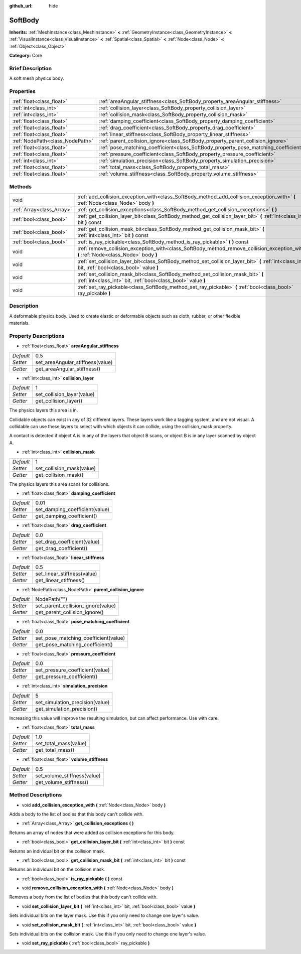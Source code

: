 :github_url: hide

.. Generated automatically by doc/tools/makerst.py in Godot's source tree.
.. DO NOT EDIT THIS FILE, but the SoftBody.xml source instead.
.. The source is found in doc/classes or modules/<name>/doc_classes.

.. _class_SoftBody:

SoftBody
========

**Inherits:** :ref:`MeshInstance<class_MeshInstance>` **<** :ref:`GeometryInstance<class_GeometryInstance>` **<** :ref:`VisualInstance<class_VisualInstance>` **<** :ref:`Spatial<class_Spatial>` **<** :ref:`Node<class_Node>` **<** :ref:`Object<class_Object>`

**Category:** Core

Brief Description
-----------------

A soft mesh physics body.

Properties
----------

+---------------------------------+-------------------------------------------------------------------------------------+--------------+
| :ref:`float<class_float>`       | :ref:`areaAngular_stiffness<class_SoftBody_property_areaAngular_stiffness>`         | 0.5          |
+---------------------------------+-------------------------------------------------------------------------------------+--------------+
| :ref:`int<class_int>`           | :ref:`collision_layer<class_SoftBody_property_collision_layer>`                     | 1            |
+---------------------------------+-------------------------------------------------------------------------------------+--------------+
| :ref:`int<class_int>`           | :ref:`collision_mask<class_SoftBody_property_collision_mask>`                       | 1            |
+---------------------------------+-------------------------------------------------------------------------------------+--------------+
| :ref:`float<class_float>`       | :ref:`damping_coefficient<class_SoftBody_property_damping_coefficient>`             | 0.01         |
+---------------------------------+-------------------------------------------------------------------------------------+--------------+
| :ref:`float<class_float>`       | :ref:`drag_coefficient<class_SoftBody_property_drag_coefficient>`                   | 0.0          |
+---------------------------------+-------------------------------------------------------------------------------------+--------------+
| :ref:`float<class_float>`       | :ref:`linear_stiffness<class_SoftBody_property_linear_stiffness>`                   | 0.5          |
+---------------------------------+-------------------------------------------------------------------------------------+--------------+
| :ref:`NodePath<class_NodePath>` | :ref:`parent_collision_ignore<class_SoftBody_property_parent_collision_ignore>`     | NodePath("") |
+---------------------------------+-------------------------------------------------------------------------------------+--------------+
| :ref:`float<class_float>`       | :ref:`pose_matching_coefficient<class_SoftBody_property_pose_matching_coefficient>` | 0.0          |
+---------------------------------+-------------------------------------------------------------------------------------+--------------+
| :ref:`float<class_float>`       | :ref:`pressure_coefficient<class_SoftBody_property_pressure_coefficient>`           | 0.0          |
+---------------------------------+-------------------------------------------------------------------------------------+--------------+
| :ref:`int<class_int>`           | :ref:`simulation_precision<class_SoftBody_property_simulation_precision>`           | 5            |
+---------------------------------+-------------------------------------------------------------------------------------+--------------+
| :ref:`float<class_float>`       | :ref:`total_mass<class_SoftBody_property_total_mass>`                               | 1.0          |
+---------------------------------+-------------------------------------------------------------------------------------+--------------+
| :ref:`float<class_float>`       | :ref:`volume_stiffness<class_SoftBody_property_volume_stiffness>`                   | 0.5          |
+---------------------------------+-------------------------------------------------------------------------------------+--------------+

Methods
-------

+---------------------------+----------------------------------------------------------------------------------------------------------------------------------------------------+
| void                      | :ref:`add_collision_exception_with<class_SoftBody_method_add_collision_exception_with>` **(** :ref:`Node<class_Node>` body **)**                   |
+---------------------------+----------------------------------------------------------------------------------------------------------------------------------------------------+
| :ref:`Array<class_Array>` | :ref:`get_collision_exceptions<class_SoftBody_method_get_collision_exceptions>` **(** **)**                                                        |
+---------------------------+----------------------------------------------------------------------------------------------------------------------------------------------------+
| :ref:`bool<class_bool>`   | :ref:`get_collision_layer_bit<class_SoftBody_method_get_collision_layer_bit>` **(** :ref:`int<class_int>` bit **)** const                          |
+---------------------------+----------------------------------------------------------------------------------------------------------------------------------------------------+
| :ref:`bool<class_bool>`   | :ref:`get_collision_mask_bit<class_SoftBody_method_get_collision_mask_bit>` **(** :ref:`int<class_int>` bit **)** const                            |
+---------------------------+----------------------------------------------------------------------------------------------------------------------------------------------------+
| :ref:`bool<class_bool>`   | :ref:`is_ray_pickable<class_SoftBody_method_is_ray_pickable>` **(** **)** const                                                                    |
+---------------------------+----------------------------------------------------------------------------------------------------------------------------------------------------+
| void                      | :ref:`remove_collision_exception_with<class_SoftBody_method_remove_collision_exception_with>` **(** :ref:`Node<class_Node>` body **)**             |
+---------------------------+----------------------------------------------------------------------------------------------------------------------------------------------------+
| void                      | :ref:`set_collision_layer_bit<class_SoftBody_method_set_collision_layer_bit>` **(** :ref:`int<class_int>` bit, :ref:`bool<class_bool>` value **)** |
+---------------------------+----------------------------------------------------------------------------------------------------------------------------------------------------+
| void                      | :ref:`set_collision_mask_bit<class_SoftBody_method_set_collision_mask_bit>` **(** :ref:`int<class_int>` bit, :ref:`bool<class_bool>` value **)**   |
+---------------------------+----------------------------------------------------------------------------------------------------------------------------------------------------+
| void                      | :ref:`set_ray_pickable<class_SoftBody_method_set_ray_pickable>` **(** :ref:`bool<class_bool>` ray_pickable **)**                                   |
+---------------------------+----------------------------------------------------------------------------------------------------------------------------------------------------+

Description
-----------

A deformable physics body. Used to create elastic or deformable objects such as cloth, rubber, or other flexible materials.

Property Descriptions
---------------------

.. _class_SoftBody_property_areaAngular_stiffness:

- :ref:`float<class_float>` **areaAngular_stiffness**

+-----------+----------------------------------+
| *Default* | 0.5                              |
+-----------+----------------------------------+
| *Setter*  | set_areaAngular_stiffness(value) |
+-----------+----------------------------------+
| *Getter*  | get_areaAngular_stiffness()      |
+-----------+----------------------------------+

.. _class_SoftBody_property_collision_layer:

- :ref:`int<class_int>` **collision_layer**

+-----------+----------------------------+
| *Default* | 1                          |
+-----------+----------------------------+
| *Setter*  | set_collision_layer(value) |
+-----------+----------------------------+
| *Getter*  | get_collision_layer()      |
+-----------+----------------------------+

The physics layers this area is in.

Collidable objects can exist in any of 32 different layers. These layers work like a tagging system, and are not visual. A collidable can use these layers to select with which objects it can collide, using the collision_mask property.

A contact is detected if object A is in any of the layers that object B scans, or object B is in any layer scanned by object A.

.. _class_SoftBody_property_collision_mask:

- :ref:`int<class_int>` **collision_mask**

+-----------+---------------------------+
| *Default* | 1                         |
+-----------+---------------------------+
| *Setter*  | set_collision_mask(value) |
+-----------+---------------------------+
| *Getter*  | get_collision_mask()      |
+-----------+---------------------------+

The physics layers this area scans for collisions.

.. _class_SoftBody_property_damping_coefficient:

- :ref:`float<class_float>` **damping_coefficient**

+-----------+--------------------------------+
| *Default* | 0.01                           |
+-----------+--------------------------------+
| *Setter*  | set_damping_coefficient(value) |
+-----------+--------------------------------+
| *Getter*  | get_damping_coefficient()      |
+-----------+--------------------------------+

.. _class_SoftBody_property_drag_coefficient:

- :ref:`float<class_float>` **drag_coefficient**

+-----------+-----------------------------+
| *Default* | 0.0                         |
+-----------+-----------------------------+
| *Setter*  | set_drag_coefficient(value) |
+-----------+-----------------------------+
| *Getter*  | get_drag_coefficient()      |
+-----------+-----------------------------+

.. _class_SoftBody_property_linear_stiffness:

- :ref:`float<class_float>` **linear_stiffness**

+-----------+-----------------------------+
| *Default* | 0.5                         |
+-----------+-----------------------------+
| *Setter*  | set_linear_stiffness(value) |
+-----------+-----------------------------+
| *Getter*  | get_linear_stiffness()      |
+-----------+-----------------------------+

.. _class_SoftBody_property_parent_collision_ignore:

- :ref:`NodePath<class_NodePath>` **parent_collision_ignore**

+-----------+------------------------------------+
| *Default* | NodePath("")                       |
+-----------+------------------------------------+
| *Setter*  | set_parent_collision_ignore(value) |
+-----------+------------------------------------+
| *Getter*  | get_parent_collision_ignore()      |
+-----------+------------------------------------+

.. _class_SoftBody_property_pose_matching_coefficient:

- :ref:`float<class_float>` **pose_matching_coefficient**

+-----------+--------------------------------------+
| *Default* | 0.0                                  |
+-----------+--------------------------------------+
| *Setter*  | set_pose_matching_coefficient(value) |
+-----------+--------------------------------------+
| *Getter*  | get_pose_matching_coefficient()      |
+-----------+--------------------------------------+

.. _class_SoftBody_property_pressure_coefficient:

- :ref:`float<class_float>` **pressure_coefficient**

+-----------+---------------------------------+
| *Default* | 0.0                             |
+-----------+---------------------------------+
| *Setter*  | set_pressure_coefficient(value) |
+-----------+---------------------------------+
| *Getter*  | get_pressure_coefficient()      |
+-----------+---------------------------------+

.. _class_SoftBody_property_simulation_precision:

- :ref:`int<class_int>` **simulation_precision**

+-----------+---------------------------------+
| *Default* | 5                               |
+-----------+---------------------------------+
| *Setter*  | set_simulation_precision(value) |
+-----------+---------------------------------+
| *Getter*  | get_simulation_precision()      |
+-----------+---------------------------------+

Increasing this value will improve the resulting simulation, but can affect performance. Use with care.

.. _class_SoftBody_property_total_mass:

- :ref:`float<class_float>` **total_mass**

+-----------+-----------------------+
| *Default* | 1.0                   |
+-----------+-----------------------+
| *Setter*  | set_total_mass(value) |
+-----------+-----------------------+
| *Getter*  | get_total_mass()      |
+-----------+-----------------------+

.. _class_SoftBody_property_volume_stiffness:

- :ref:`float<class_float>` **volume_stiffness**

+-----------+-----------------------------+
| *Default* | 0.5                         |
+-----------+-----------------------------+
| *Setter*  | set_volume_stiffness(value) |
+-----------+-----------------------------+
| *Getter*  | get_volume_stiffness()      |
+-----------+-----------------------------+

Method Descriptions
-------------------

.. _class_SoftBody_method_add_collision_exception_with:

- void **add_collision_exception_with** **(** :ref:`Node<class_Node>` body **)**

Adds a body to the list of bodies that this body can't collide with.

.. _class_SoftBody_method_get_collision_exceptions:

- :ref:`Array<class_Array>` **get_collision_exceptions** **(** **)**

Returns an array of nodes that were added as collision exceptions for this body.

.. _class_SoftBody_method_get_collision_layer_bit:

- :ref:`bool<class_bool>` **get_collision_layer_bit** **(** :ref:`int<class_int>` bit **)** const

Returns an individual bit on the collision mask.

.. _class_SoftBody_method_get_collision_mask_bit:

- :ref:`bool<class_bool>` **get_collision_mask_bit** **(** :ref:`int<class_int>` bit **)** const

Returns an individual bit on the collision mask.

.. _class_SoftBody_method_is_ray_pickable:

- :ref:`bool<class_bool>` **is_ray_pickable** **(** **)** const

.. _class_SoftBody_method_remove_collision_exception_with:

- void **remove_collision_exception_with** **(** :ref:`Node<class_Node>` body **)**

Removes a body from the list of bodies that this body can't collide with.

.. _class_SoftBody_method_set_collision_layer_bit:

- void **set_collision_layer_bit** **(** :ref:`int<class_int>` bit, :ref:`bool<class_bool>` value **)**

Sets individual bits on the layer mask. Use this if you only need to change one layer's value.

.. _class_SoftBody_method_set_collision_mask_bit:

- void **set_collision_mask_bit** **(** :ref:`int<class_int>` bit, :ref:`bool<class_bool>` value **)**

Sets individual bits on the collision mask. Use this if you only need to change one layer's value.

.. _class_SoftBody_method_set_ray_pickable:

- void **set_ray_pickable** **(** :ref:`bool<class_bool>` ray_pickable **)**

